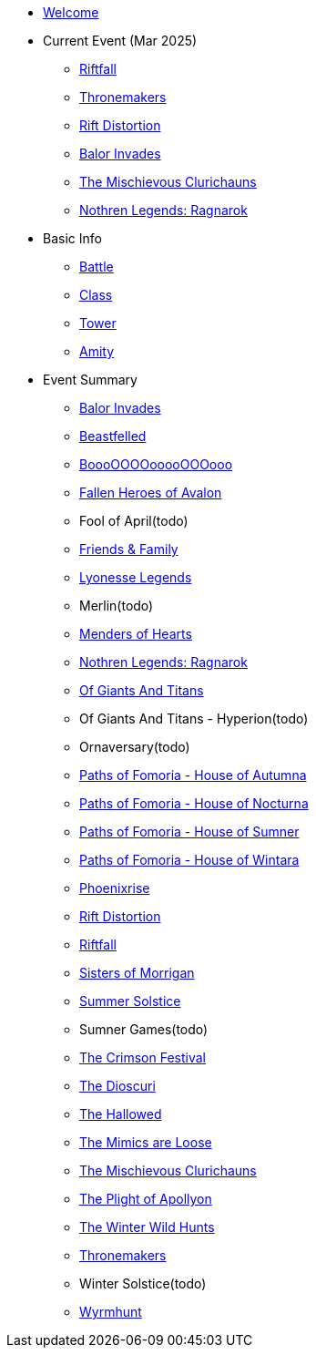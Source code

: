* xref:index.adoc[Welcome]
* Current Event (Mar 2025)
** xref:event/riftfall.adoc[Riftfall]
** xref:event/thronemakers.adoc[Thronemakers]
** xref:event/distortion.adoc[Rift Distortion]
** xref:event/balor.adoc[Balor Invades]
** xref:event/clurichauns.adoc[The Mischievous Clurichauns]
** xref:event/ragnarok.adoc[Nothren Legends: Ragnarok]
* Basic Info
** xref:basic/battle.adoc[Battle]
** xref:basic/class.adoc[Class]
** xref:basic/tower.adoc[Tower]
** xref:basic/amity.adoc[Amity]
* Event Summary
** xref:event/balor.adoc[Balor Invades]
** xref:event/beastfelled.adoc[Beastfelled]
** xref:event/booo.adoc[BoooOOOOooooOOOooo]
** xref:event/avalon.adoc[Fallen Heroes of Avalon]
** Fool of April(todo)
** xref:event/friends.adoc[Friends & Family]
** xref:event/lyonesse.adoc[Lyonesse Legends]
** Merlin(todo)
** xref:event/love.adoc[Menders of Hearts]
** xref:event/ragnarok.adoc[Nothren Legends: Ragnarok]
** xref:event/giants.adoc[Of Giants And Titans]
** Of Giants And Titans - Hyperion(todo)
** Ornaversary(todo)
** xref:event/autumna.adoc[Paths of Fomoria - House of Autumna]
** xref:event/nocturna.adoc[Paths of Fomoria - House of Nocturna]
** xref:event/sumner.adoc[Paths of Fomoria - House of Sumner]
** xref:event/wintara.adoc[Paths of Fomoria - House of Wintara]
** xref:event/phoenix.adoc[Phoenixrise]
** xref:event/distortion.adoc[Rift Distortion]
** xref:event/riftfall.adoc[Riftfall]
** xref:event/morrigan.adoc[Sisters of Morrigan]
** xref:event/solstice.adoc[Summer Solstice]
** Sumner Games(todo)
** xref:event/crimson.adoc[The Crimson Festival]
** xref:event/dioscuri.adoc[The Dioscuri]
** xref:event/hallowed.adoc[The Hallowed]
** xref:event/mimic.adoc[The Mimics are Loose]
** xref:event/clurichauns.adoc[The Mischievous Clurichauns]
** xref:event/apollyon.adoc[The Plight of Apollyon]
** xref:event/wild.adoc[The Winter Wild Hunts]
** xref:event/thronemakers.adoc[Thronemakers]
** Winter Solstice(todo)
** xref:event/wyrm.adoc[Wyrmhunt]